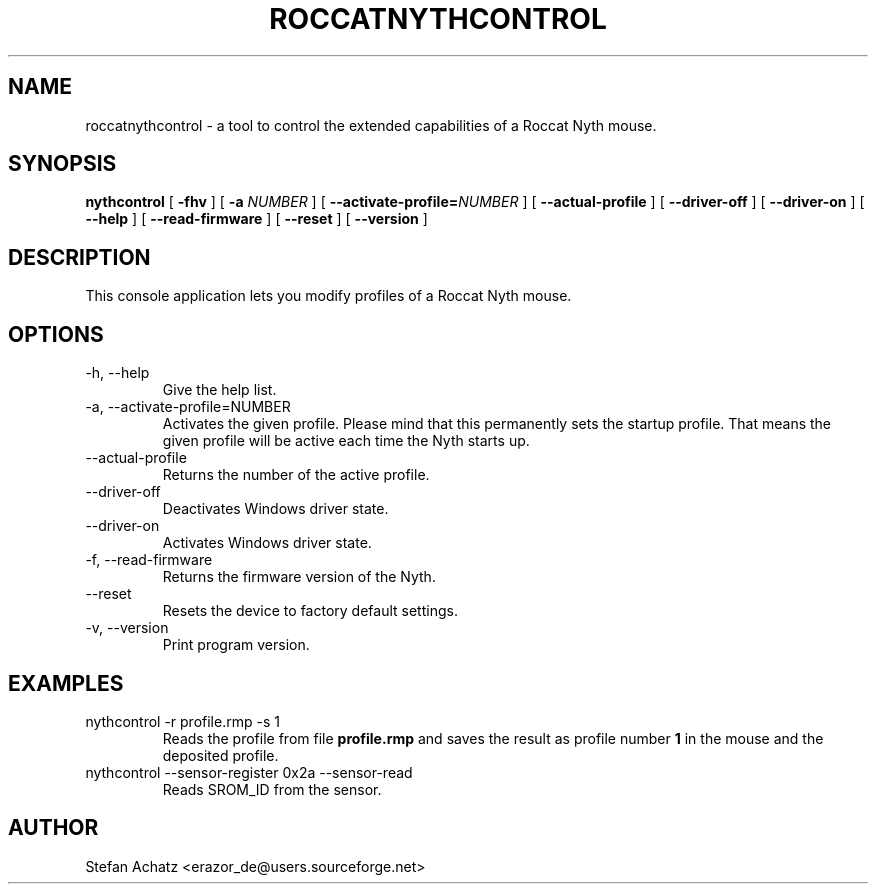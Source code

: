 .\" Process this file with
.\" groff -man -Tutf8 roccatnythcontrol.1
.\"
.TH ROCCATNYTHCONTROL 1 "August 2015" "Stefan Achatz" "User Manuals"
.SH NAME
roccatnythcontrol \- a tool to control the extended capabilities of a Roccat
Nyth mouse.
.SH SYNOPSIS
.B nythcontrol
[
.B -fhv
] [
.B -a
.I NUMBER
] [
.BI --activate-profile= NUMBER
] [
.B --actual-profile
] [
.B --driver-off
] [
.B --driver-on
] [
.B --help
] [
.B --read-firmware
] [
.BI --reset
] [
.B --version
]
.SH DESCRIPTION
This console application lets you modify profiles of a Roccat Nyth mouse.
.SH OPTIONS
.IP "-h, --help"
Give the help list.
.IP "-a, --activate-profile=NUMBER"
Activates the given profile. Please mind that this permanently sets the startup
profile. That means the given profile will be active each time the Nyth starts up.
.IP "--actual-profile"
Returns the number of the active profile.
.IP "--driver-off"
Deactivates Windows driver state.
.IP "--driver-on"
Activates Windows driver state.
.IP "-f, --read-firmware"
Returns the firmware version of the Nyth.
.IP "--reset"
Resets the device to factory default settings.
.IP "-v, --version"
Print program version.
.SH EXAMPLES
.IP "nythcontrol -r profile.rmp -s 1"
Reads the profile from file
.B profile.rmp
and saves the result as profile number
.B 1
in the mouse and the deposited profile.
.IP "nythcontrol --sensor-register 0x2a --sensor-read"
Reads SROM_ID from the sensor.
.SH AUTHOR
Stefan Achatz <erazor_de@users.sourceforge.net>
